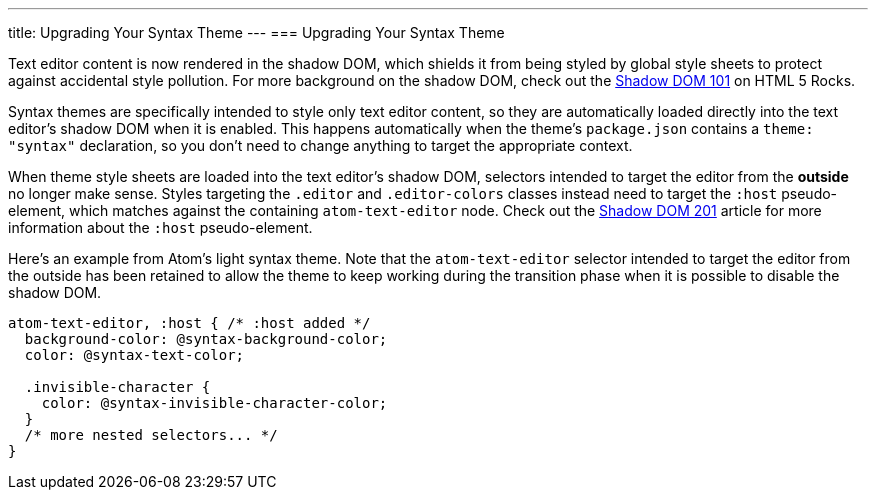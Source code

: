 ---
title: Upgrading Your Syntax Theme
---
=== Upgrading Your Syntax Theme

Text editor content is now rendered in the shadow DOM, which shields it from being styled by global style sheets to protect against accidental style pollution. For more background on the shadow DOM, check out the http://www.html5rocks.com/en/tutorials/webcomponents/shadowdom[Shadow DOM 101] on HTML 5 Rocks.

Syntax themes are specifically intended to style only text editor content, so they are automatically loaded directly into the text editor's shadow DOM when it is enabled. This happens automatically when the theme's `package.json` contains a `theme: "syntax"` declaration, so you don't need to change anything to target the appropriate context.

When theme style sheets are loaded into the text editor's shadow DOM, selectors intended to target the editor from the *outside* no longer make sense. Styles targeting the `.editor` and `.editor-colors` classes instead need to target the `:host` pseudo-element, which matches against the containing `atom-text-editor` node. Check out the http://www.html5rocks.com/en/tutorials/webcomponents/shadowdom-201#toc-style-host[Shadow DOM 201] article for more information about the `:host` pseudo-element.

Here's an example from Atom's light syntax theme. Note that the `atom-text-editor` selector intended to target the editor from the outside has been retained to allow the theme to keep working during the transition phase when it is possible to disable the shadow DOM.

```css
atom-text-editor, :host { /* :host added */
  background-color: @syntax-background-color;
  color: @syntax-text-color;

  .invisible-character {
    color: @syntax-invisible-character-color;
  }
  /* more nested selectors... */
}
```
